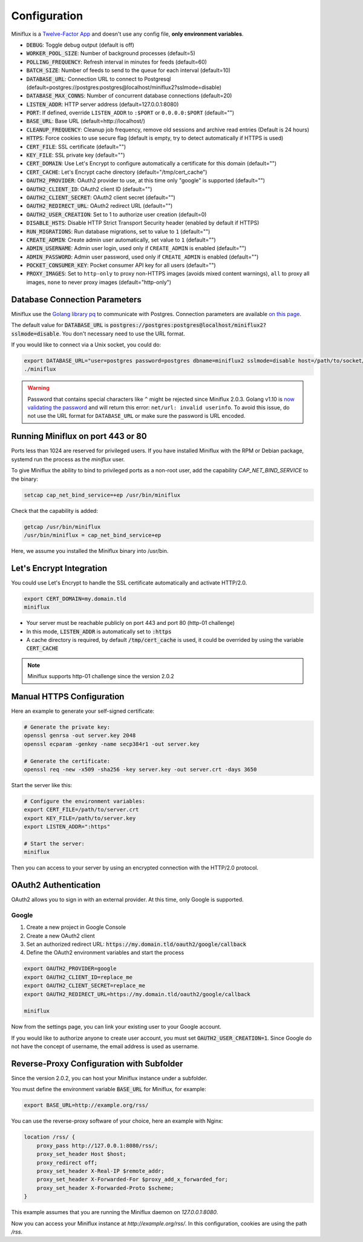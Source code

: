 Configuration
=============

Miniflux is a `Twelve-Factor App <https://12factor.net/>`_ and doesn't use any config file, **only environment variables**.

- :code:`DEBUG`: Toggle debug output (default is off)
- :code:`WORKER_POOL_SIZE`: Number of background processes (default=5)
- :code:`POLLING_FREQUENCY`: Refresh interval in minutes for feeds (default=60)
- :code:`BATCH_SIZE`: Number of feeds to send to the queue for each interval (default=10)
- :code:`DATABASE_URL`: Connection URL to connect to Postgresql (default=postgres://postgres:postgres@localhost/miniflux2?sslmode=disable)
- :code:`DATABASE_MAX_CONNS`: Number of concurrent database connections (default=20)
- :code:`LISTEN_ADDR`: HTTP server address (default=127.0.0.1:8080)
- :code:`PORT`: If defined, override ``LISTEN_ADDR`` to ``:$PORT`` or ``0.0.0.0:$PORT`` (default="")
- :code:`BASE_URL`: Base URL (default=http://localhost/)
- :code:`CLEANUP_FREQUENCY`: Cleanup job frequency, remove old sessions and archive read entries (Default is 24 hours)
- :code:`HTTPS`: Force cookies to use secure flag (default is empty, try to detect automatically if HTTPS is used)
- :code:`CERT_FILE`: SSL certificate (default="")
- :code:`KEY_FILE`: SSL private key (default="")
- :code:`CERT_DOMAIN`: Use Let's Encrypt to configure automatically a certificate for this domain (default="")
- :code:`CERT_CACHE`: Let's Encrypt cache directory (default="/tmp/cert_cache")
- :code:`OAUTH2_PROVIDER`: OAuth2 provider to use, at this time only "google" is supported (default="")
- :code:`OAUTH2_CLIENT_ID`: OAuth2 client ID (default="")
- :code:`OAUTH2_CLIENT_SECRET`: OAuth2 client secret (default="")
- :code:`OAUTH2_REDIRECT_URL`: OAuth2 redirect URL (default="")
- :code:`OAUTH2_USER_CREATION`: Set to 1 to authorize user creation (default=0)
- :code:`DISABLE_HSTS`: Disable HTTP Strict Transport Security header (enabled by default if HTTPS)
- :code:`RUN_MIGRATIONS`: Run database migrations, set to value to ``1`` (default="")
- :code:`CREATE_ADMIN`: Create admin user automatically, set value to ``1`` (default="")
- :code:`ADMIN_USERNAME`: Admin user login, used only if ``CREATE_ADMIN`` is enabled (default="")
- :code:`ADMIN_PASSWORD`: Admin user password, used only if ``CREATE_ADMIN`` is enabled (default="")
- :code:`POCKET_CONSUMER_KEY`: Pocket consumer API key for all users (default="")
- :code:`PROXY_IMAGES`: Set to ``http-only`` to proxy non-HTTPS images (avoids mixed content warnings), ``all`` to proxy all images, ``none`` to never proxy images (default="http-only")

Database Connection Parameters
------------------------------

Miniflux use the `Golang library pq <https://github.com/lib/pq>`_ to communicate with Postgres.
Connection parameters are available `on this page <https://godoc.org/github.com/lib/pq#hdr-Connection_String_Parameters>`_.

The default value for :code:`DATABASE_URL` is :code:`postgres://postgres:postgres@localhost/miniflux2?sslmode=disable`.
You don't necessary need to use the URL format.

If you would like to connect via a Unix socket, you could do:

.. code:: bash

    export DATABASE_URL="user=postgres password=postgres dbname=miniflux2 sslmode=disable host=/path/to/socket/folder"
    ./miniflux

.. warning:: Password that contains special characters like ``^`` might be rejected since Miniflux 2.0.3.
             Golang v1.10 is `now validating the password <https://go-review.googlesource.com/c/go/+/87038>`_ and will return this error: ``net/url: invalid userinfo``.
             To avoid this issue, do not use the URL format for ``DATABASE_URL`` or make sure the password is URL encoded.

Running Miniflux on port 443 or 80
----------------------------------

Ports less than 1024 are reserved for privileged users.
If you have installed Miniflux with the RPM or Debian package, systemd run the process as the `miniflux` user.

To give Miniflux the ability to bind to privileged ports as a non-root user, add the capability `CAP_NET_BIND_SERVICE` to the binary:

.. code:: bash

    setcap cap_net_bind_service=+ep /usr/bin/miniflux

Check that the capability is added:

.. code:: bash

    getcap /usr/bin/miniflux
    /usr/bin/miniflux = cap_net_bind_service+ep

Here, we assume you installed the Miniflux binary into /usr/bin.

Let's Encrypt Integration
-------------------------

You could use Let's Encrypt to handle the SSL certificate automatically and activate HTTP/2.0.

.. code:: bash

    export CERT_DOMAIN=my.domain.tld
    miniflux

- Your server must be reachable publicly on port 443 and port 80 (http-01 challenge)
- In this mode, :code:`LISTEN_ADDR` is automatically set to :code:`:https`
- A cache directory is required, by default :code:`/tmp/cert_cache` is used, it could be overrided by using the variable :code:`CERT_CACHE`

.. note:: Miniflux supports http-01 challenge since the version 2.0.2

Manual HTTPS Configuration
--------------------------

Here an example to generate your self-signed certificate:

.. code:: bash

    # Generate the private key:
    openssl genrsa -out server.key 2048
    openssl ecparam -genkey -name secp384r1 -out server.key

    # Generate the certificate:
    openssl req -new -x509 -sha256 -key server.key -out server.crt -days 3650

Start the server like this:

.. code:: bash

    # Configure the environment variables:
    export CERT_FILE=/path/to/server.crt
    export KEY_FILE=/path/to/server.key
    export LISTEN_ADDR=":https"

    # Start the server:
    miniflux

Then you can access to your server by using an encrypted connection with the HTTP/2.0 protocol.

OAuth2 Authentication
---------------------

OAuth2 allows you to sign in with an external provider.
At this time, only Google is supported.

Google
~~~~~~

1. Create a new project in Google Console
2. Create a new OAuth2 client
3. Set an authorized redirect URL: :code:`https://my.domain.tld/oauth2/google/callback`
4. Define the OAuth2 environment variables and start the process

.. code:: bash

    export OAUTH2_PROVIDER=google
    export OAUTH2_CLIENT_ID=replace_me
    export OAUTH2_CLIENT_SECRET=replace_me
    export OAUTH2_REDIRECT_URL=https://my.domain.tld/oauth2/google/callback

    miniflux

Now from the settings page, you can link your existing user to your Google account.

If you would like to authorize anyone to create user account, you must set :code:`OAUTH2_USER_CREATION=1`.
Since Google do not have the concept of username, the email address is used as username.

Reverse-Proxy Configuration with Subfolder
------------------------------------------

Since the version 2.0.2, you can host your Miniflux instance under a subfolder.

You must define the environment variable :code:`BASE_URL` for Miniflux, for example:

.. code:: bash

    export BASE_URL=http://example.org/rss/

You can use the reverse-proxy software of your choice, here an example with Nginx:

.. code:: bash

    location /rss/ {
        proxy_pass http://127.0.0.1:8080/rss/;
        proxy_set_header Host $host;
        proxy_redirect off;
        proxy_set_header X-Real-IP $remote_addr;
        proxy_set_header X-Forwarded-For $proxy_add_x_forwarded_for;
        proxy_set_header X-Forwarded-Proto $scheme;
    }

This example assumes that you are running the Miniflux daemon on `127.0.0.1:8080`.

Now you can access your Miniflux instance at `http://example.org/rss/`.
In this configuration, cookies are using the path `/rss`.
